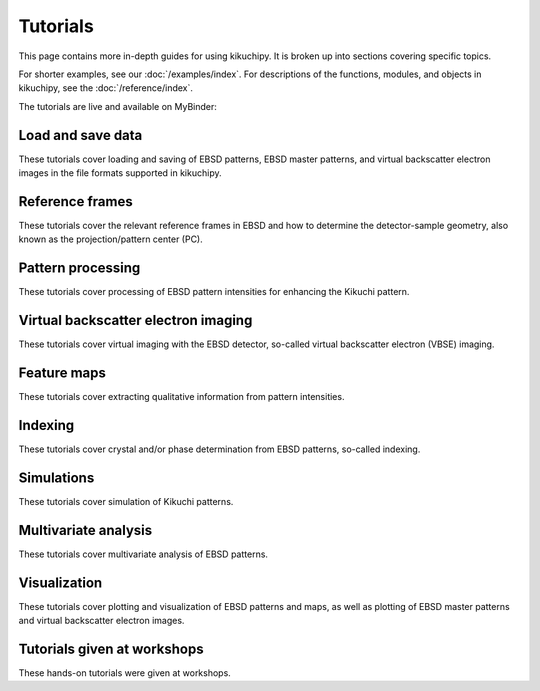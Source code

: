 =========
Tutorials
=========

This page contains more in-depth guides for using kikuchipy. It is broken up into
sections covering specific topics.

For shorter examples, see our :doc:`/examples/index`. For descriptions of
the functions, modules, and objects in kikuchipy, see the :doc:`/reference/index`.

The tutorials are live and available on MyBinder: |Binder|

.. |Binder| image:: https://static.mybinder.org/badge_logo.svg
   :target: https://mybinder.org/v2/gh/pyxem/kikuchipy/develop?filepath=tutorials

Load and save data
==================

These tutorials cover loading and saving of EBSD patterns, EBSD master patterns, and
virtual backscatter electron images in the file formats supported in kikuchipy.

.. nbgallery::

    load_save_data

Reference frames
================

These tutorials cover the relevant reference frames in EBSD and how to determine the
detector-sample geometry, also known as the projection/pattern center (PC).

.. nbgallery::

    reference_frames
    pc_calibration_moving_screen_technique

Pattern processing
==================

These tutorials cover processing of EBSD pattern intensities for enhancing the Kikuchi
pattern.

.. nbgallery::

    pattern_processing

Virtual backscatter electron imaging
====================================

These tutorials cover virtual imaging with the EBSD detector, so-called virtual
backscatter electron (VBSE) imaging.

.. nbgallery::

    virtual_backscatter_electron_imaging

Feature maps
============

These tutorials cover extracting qualitative information from pattern intensities.

.. nbgallery::

    feature_maps

Indexing
========

These tutorials cover crystal and/or phase determination from EBSD patterns, so-called
indexing.

.. nbgallery::

    pattern_matching

Simulations
===========

These tutorials cover simulation of Kikuchi patterns.

.. nbgallery::

    geometrical_ebsd_simulations
    kinematical_ebsd_simulations

Multivariate analysis
=====================

These tutorials cover multivariate analysis of EBSD patterns.

.. nbgallery::

    multivariate_analysis

Visualization
=============

These tutorials cover plotting and visualization of EBSD patterns and maps, as well as
plotting of EBSD master patterns and virtual backscatter electron images.

.. nbgallery::

    visualizing_patterns

Tutorials given at workshops
============================

These hands-on tutorials were given at workshops.

.. nbgallery::

    mandm2021_sunday_short_course
